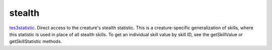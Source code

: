 stealth
====================================================================================================

`tes3statistic`_. Direct access to the creature's stealth statistic. This is a creature-specific generalization of skills, where this statistic is used in place of all stealth skills. To get an individual skill value by skill ID, see the getSkillValue or getSkillStatistic methods.

.. _`tes3statistic`: ../../../lua/type/tes3statistic.html
